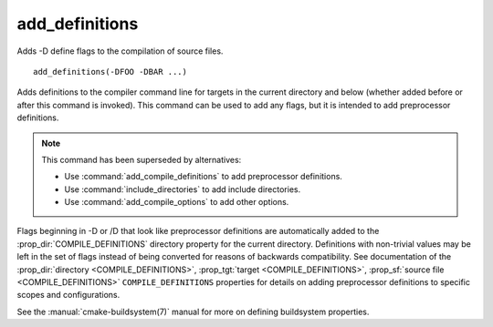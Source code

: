 add_definitions
---------------

Adds -D define flags to the compilation of source files.

::

  add_definitions(-DFOO -DBAR ...)

Adds definitions to the compiler command line for targets in the current
directory and below (whether added before or after this command is invoked).
This command can be used to add any flags, but it is intended to add
preprocessor definitions.

.. note::

  This command has been superseded by alternatives:

  * Use :command:`add_compile_definitions` to add preprocessor definitions.
  * Use :command:`include_directories` to add include directories.
  * Use :command:`add_compile_options` to add other options.

Flags beginning in -D or /D that look like preprocessor definitions are
automatically added to the :prop_dir:`COMPILE_DEFINITIONS` directory
property for the current directory.  Definitions with non-trivial values
may be left in the set of flags instead of being converted for reasons of
backwards compatibility.  See documentation of the
:prop_dir:`directory <COMPILE_DEFINITIONS>`,
:prop_tgt:`target <COMPILE_DEFINITIONS>`,
:prop_sf:`source file <COMPILE_DEFINITIONS>` ``COMPILE_DEFINITIONS``
properties for details on adding preprocessor definitions to specific
scopes and configurations.

See the :manual:`cmake-buildsystem(7)` manual for more on defining
buildsystem properties.
